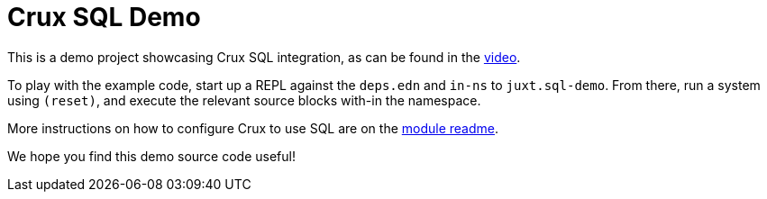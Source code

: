 = Crux SQL Demo

This is a demo project showcasing Crux SQL integration, as can be
found in the https://youtu.be/HEBL_ue2wbw[video].

To play with the example code, start up a REPL against the `deps.edn`
and `in-ns` to `juxt.sql-demo`. From there, run a system using
`(reset)`, and execute the relevant source blocks with-in the
namespace.

More instructions on how to configure Crux to use SQL are on the
https://github.com/juxt/crux/blob/master/crux-sql/README.adoc[module
readme].

We hope you find this demo source code useful!
